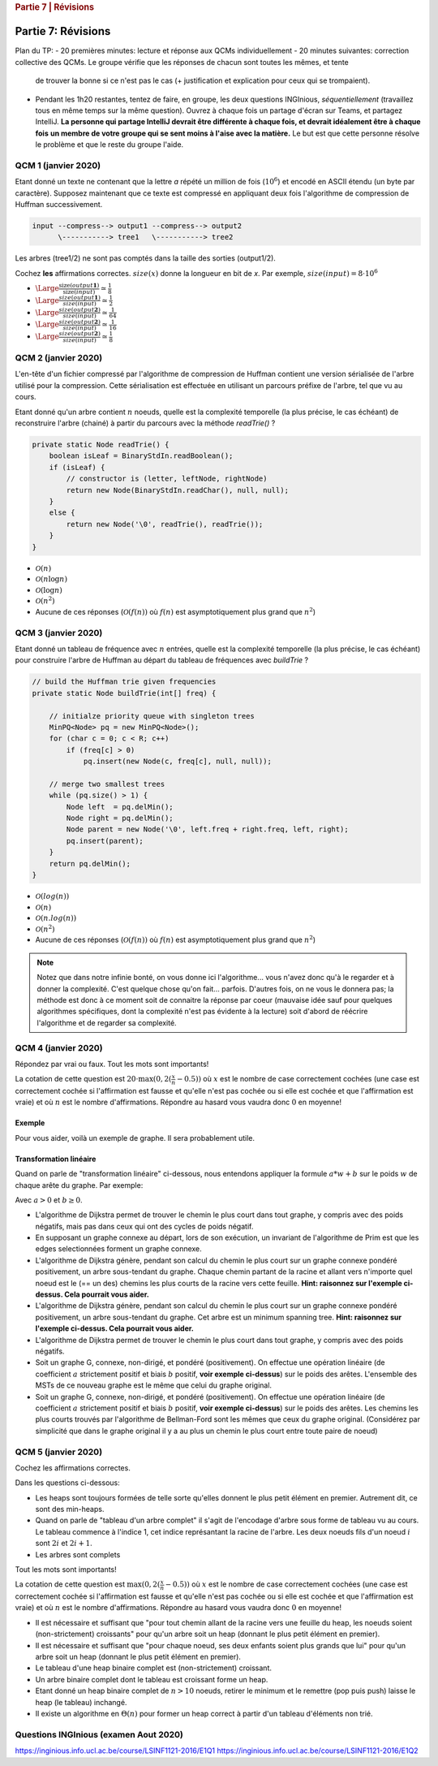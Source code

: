 .. _part7_1:

.. rubric:: Partie 7 | Révisions

*************************************************************************************************
Partie 7: Révisions
*************************************************************************************************

Plan du TP:
- 20 premières minutes: lecture et réponse aux QCMs individuellement
- 20 minutes suivantes: correction collective des QCMs. Le groupe vérifie que les réponses de chacun sont toutes les mêmes, et tente
             de trouver la bonne si ce n'est pas le cas (+ justification et explication pour ceux qui se trompaient).
- Pendant les 1h20 restantes, tentez de faire, en groupe, les deux questions INGInious, *séquentiellement* (travaillez
  tous en même temps sur la même question). Ouvrez à chaque fois un partage d'écran sur Teams, et partagez IntelliJ.
  **La personne qui partage IntelliJ devrait être différente à chaque fois, et devrait idéalement être à chaque fois**
  **un membre de votre groupe qui se sent moins à l'aise avec la matière.** Le but est que cette personne résolve le problème
  et que le reste du groupe l'aide.

QCM 1 (janvier 2020)
--------------------

Etant donné un texte ne contenant que la lettre `a` répété un million de fois (:math:`10^6`) et encodé en ASCII étendu (un byte par caractère).
Supposez maintenant que ce texte est compressé en appliquant deux fois l'algorithme de compression de Huffman successivement.

.. code::

    input --compress--> output1 --compress--> output2
          \-----------> tree1   \-----------> tree2

Les arbres (tree1/2) ne sont pas comptés dans la taille des sorties (output1/2).

Cochez **les** affirmations correctes. :math:`size(x)` donne la longueur en bit de `x`. Par exemple, :math:`size(input)=8\cdot 10^6`

- :math:`\Large{\frac{\text{size}(output\mathbf{1})}{\text{size}(input)}\simeq \frac{1}{8}}`
- :math:`\Large{\frac{size(output\mathbf{1})}{size(input)}\simeq \frac{1}{2}}`
- :math:`\Large{\frac{size(output\mathbf{2})}{size(input)}\simeq \frac{1}{64}}`
- :math:`\Large{\frac{size(output\mathbf{2})}{size(input)}\simeq \frac{1}{16}}`
- :math:`\Large{\frac{size(output\mathbf{2})}{size(input)}\simeq \frac{1}{8}}`

.. answer::

    Chaque compression successive divise la taille par 8. Donc 8 et 64 :-)

QCM 2 (janvier 2020)
--------------------

L'en-tête d'un fichier compressé par l'algorithme de compression de Huffman contient une version sérialisée de l'arbre utilisé pour la compression. Cette sérialisation est effectuée en utilisant un parcours préfixe de l'arbre, tel que vu au cours.

Etant donné qu'un arbre contient :math:`n` noeuds, quelle est la complexité temporelle (la plus précise, le cas échéant) de reconstruire l'arbre (chainé) à partir du parcours avec la méthode `readTrie()` ?

.. code-block:: java

    private static Node readTrie() {
        boolean isLeaf = BinaryStdIn.readBoolean();
        if (isLeaf) {
            // constructor is (letter, leftNode, rightNode)
            return new Node(BinaryStdIn.readChar(), null, null);
        }
        else {
            return new Node('\0', readTrie(), readTrie());
        }
    }

- :math:`\mathcal{O}(n)`
- :math:`\mathcal{O}(n \log n)`
- :math:`\mathcal{O}(\log n)`
- :math:`\mathcal{O}(n^2)`
- Aucune de ces réponses (:math:`\mathcal{O}(f(n))` où :math:`f(n)` est asymptotiquement plus grand que :math:`n^2`)

.. answer::

    Bien évidemment, c'est :math:`\mathcal{O}(n)`.

QCM 3 (janvier 2020)
--------------------

Etant donné un tableau de fréquence avec :math:`n` entrées, quelle est la complexité temporelle (la plus précise, le cas échéant) pour construire l'arbre de Huffman au départ du tableau de fréquences avec `buildTrie` ?

.. code-block:: java

    // build the Huffman trie given frequencies
    private static Node buildTrie(int[] freq) {

        // initialze priority queue with singleton trees
        MinPQ<Node> pq = new MinPQ<Node>();
        for (char c = 0; c < R; c++)
            if (freq[c] > 0)
                pq.insert(new Node(c, freq[c], null, null));

        // merge two smallest trees
        while (pq.size() > 1) {
            Node left  = pq.delMin();
            Node right = pq.delMin();
            Node parent = new Node('\0', left.freq + right.freq, left, right);
            pq.insert(parent);
        }
        return pq.delMin();
    }

- :math:`\mathcal{O}(log(n))`
- :math:`\mathcal{O}(n)`
- :math:`\mathcal{O}(n.log(n))`
- :math:`\mathcal{O}(n^2)`
- Aucune de ces réponses (:math:`\mathcal{O}(f(n))` où :math:`f(n)` est asymptotiquement plus grand que :math:`n^2`)

.. note::

    Notez que dans notre infinie bonté, on vous donne ici l'algorithme... vous n'avez donc qu'à le regarder et à donner
    la complexité. C'est quelque chose qu'on fait... parfois. D'autres fois, on ne vous le donnera pas; la méthode
    est donc à ce moment soit de connaitre la réponse par coeur (mauvaise idée sauf pour quelques algorithmes spécifiques,
    dont la complexité n'est pas évidente à la lecture) soit d'abord de réécrire l'algorithme et de regarder sa complexité.

QCM 4 (janvier 2020)
--------------------

Répondez par vrai ou faux. Tout les mots sont importants!

La cotation de cette question est :math:`20\cdot\max(0, 2(\frac{x}{n}-0.5))` où :math:`x` est le nombre de case correctement cochées (une case est correctement cochée si l'affirmation est fausse et qu'elle n'est pas cochée ou si elle est cochée et que l'affirmation est vraie) et où :math:`n` est le nombre d'affirmations. Répondre au hasard vous vaudra donc :math:`0` en moyenne!

Exemple
"""""""
Pour vous aider, voilà un exemple de graphe. Il sera probablement utile.

.. image:: part7/example.svg
    :width: 200px
    :align: center
    :alt: graph example

Transformation linéaire
"""""""""""""""""""""""

Quand on parle de "transformation linéaire" ci-dessous, nous entendons appliquer la formule :math:`a*w+b` sur le poids :math:`w` de chaque arête du graphe. Par exemple:

.. image:: part7/linear.svg
    :width: 200px
    :align: center
    :alt: graph example

Avec :math:`a > 0` et :math:`b \geq 0`.

- L'algorithme de Dijkstra permet de trouver le chemin le plus court dans tout graphe, y compris avec des poids négatifs, mais pas dans ceux qui ont des cycles de poids négatif.

  .. answer::

    Non. Cf TP précédent.

- En supposant un graphe connexe au départ, lors de son exécution, un invariant de l'algorithme de Prim est que les edges selectionnées forment un graphe connexe.

  .. answer::

    C'est vrai. Kruskal, au contraire, maintiens une foret.

- L'algorithme de Dijkstra génère, pendant son calcul du chemin le plus court sur un graphe connexe pondéré positivement, un arbre sous-tendant du graphe. Chaque chemin partant de la racine et allant vers n'importe quel noeud est le (== un des) chemins les plus courts de la racine vers cette feuille. **Hint: raisonnez sur l'exemple ci-dessus. Cela pourrait vous aider.**

  .. answer::

    C'est vrai

- L'algorithme de Dijkstra génère, pendant son calcul du chemin le plus court sur un graphe connexe pondéré positivement, un arbre sous-tendant du graphe. Cet arbre est un minimum spanning tree. **Hint: raisonnez sur l'exemple ci-dessus. Cela pourrait vous aider.**

  .. answer::

    C'est faux; il n'est pas minimum. Faites le sur l'exemple :-)

- L'algorithme de Dijkstra permet de trouver le chemin le plus court dans tout graphe, y compris avec des poids négatifs.

  .. answer::

    Non. Cf TP précédent pour un exemple.

- Soit un graphe G, connexe, non-dirigé, et pondéré (positivement). On effectue une opération linéaire (de coefficient :math:`a` strictement positif et biais :math:`b` positif, **voir exemple ci-dessus**) sur le poids des arêtes. L'ensemble des MSTs de ce nouveau graphe est le même que celui du graphe original.

  .. answer::

    Oui, car une telle modification garde l'ordre total préexistant sur le poids des arêtes: elles sont toujours prises dans le même ordre.

- Soit un graphe G, connexe, non-dirigé, et pondéré (positivement). On effectue une opération linéaire (de coefficient :math:`a` strictement positif et biais :math:`b` positif, **voir exemple ci-dessus**) sur le poids des arêtes.  Les chemins les plus courts trouvés par l'algorithme de Bellman-Ford sont les mêmes que ceux du graphe original. (Considérez par simplicité que dans le graphe original il y a au plus un chemin le plus court entre toute paire de noeud)

  .. answer::

    Non! Car le biais affecte plus les chemins plus long que les chemins plus courts. Contrairement, juste avec le coefficient, ça marche.

QCM 5 (janvier 2020)
--------------------

Cochez les affirmations correctes.

Dans les questions ci-dessous:

- Les heaps sont toujours formées de telle sorte qu'elles donnent le plus petit élément en premier. Autrement dit, ce sont des min-heaps.
- Quand on parle de "tableau d'un arbre complet" il s'agit de l'encodage d'arbre sous forme de tableau vu au cours. Le tableau commence à l'indice 1, cet indice représantant la racine de l'arbre. Les deux noeuds fils d'un noeud :math:`i` sont :math:`2i` et :math:`2i+1`.
- Les arbres sont complets

Tout les mots sont importants!

La cotation de cette question est :math:`\max(0, 2(\frac{x}{n}-0.5))` où :math:`x` est le nombre de case correctement cochées (une case est correctement cochée si l'affirmation est fausse et qu'elle n'est pas cochée ou si elle est cochée et que l'affirmation est vraie) et où :math:`n` est le nombre d'affirmations. Répondre au hasard vous vaudra donc :math:`0` en moyenne!

- Il est nécessaire et suffisant que "pour tout chemin allant de la racine vers une feuille du heap, les noeuds soient (non-strictement) croissants" pour qu'un arbre soit un heap (donnant le plus petit élément en premier).

  .. answer::

    C'est équivalent à la propriété de base des heaps, donc c'est vrai.

- Il est nécessaire et suffisant que "pour chaque noeud, ses deux enfants soient plus grands que lui" pour qu'un arbre soit un heap (donnant le plus petit élément en premier).

  .. answer::

    C'est la définition d'un heap ;-)

- Le tableau d'une heap binaire complet est (non-strictement) croissant.

  .. answer::

    C'est faux. [0 2 1] est un heap valide.

- Un arbre binaire complet dont le tableau est croissant forme un heap.

  .. answer::

    C'est vrai. Un tel tableau respecte la propriété.

- Etant donné un heap binaire complet de :math:`n>10` noeuds, retirer le minimum et le remettre (pop puis push) laisse le heap (le tableau) inchangé.

  .. answer::

    C'est faux. [0 2 1 3] -> [1 2 3] -> [0 1 3 2]

- Il existe un algorithme en :math:`\Theta(n)` pour former un heap correct à partir d'un tableau d'éléments non trié.

  .. answer::

    Oui, heapsort.

Questions INGInious (examen Aout 2020)
--------------------------------------

https://inginious.info.ucl.ac.be/course/LSINF1121-2016/E1Q1
https://inginious.info.ucl.ac.be/course/LSINF1121-2016/E1Q2